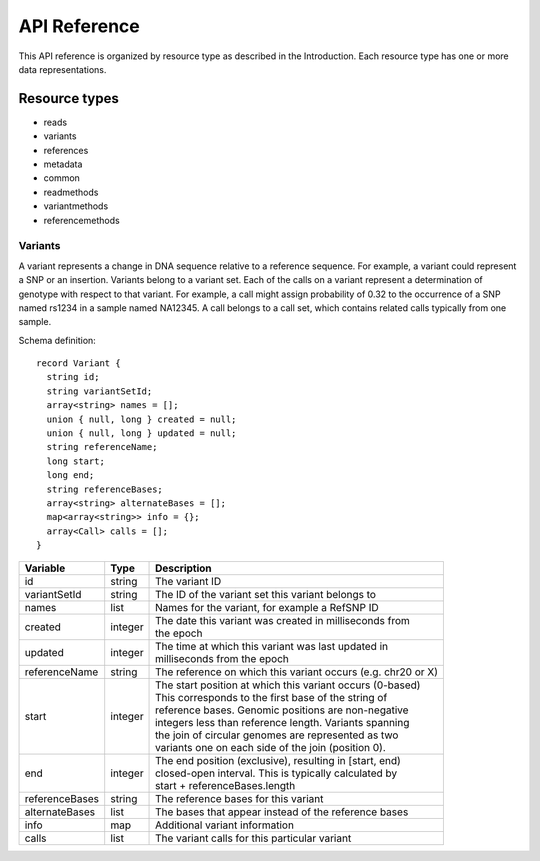 .. _apireference:

****************
API Reference
****************


This API reference is organized by resource type as described in the Introduction. 
Each resource type has one or more data representations. 

--------------
Resource types
--------------

.. todo::
        Make links inside this list to descriptions lower on the page

* reads
* variants
* references
* metadata
* common
* readmethods
* variantmethods
* referencemethods


.. todo::
        Add descriptions for all schemas

++++++++++
Variants
++++++++++

A variant represents a change in DNA sequence relative to a reference sequence. 
For example, a variant could represent a SNP or an insertion. Variants belong to a variant set. 
Each of the calls on a variant represent a determination of genotype with respect to that variant. 
For example, a call might assign probability of 0.32 to the occurrence of a SNP named rs1234 in a sample named NA12345.
A call belongs to a call set, which contains related calls typically from one sample. 


.. todo::
    The schema and table below should be autogenerated from the code instead of copied by hand :-)


Schema definition::

  record Variant {
    string id;
    string variantSetId;
    array<string> names = [];
    union { null, long } created = null;
    union { null, long } updated = null;
    string referenceName;
    long start;
    long end;
    string referenceBases;
    array<string> alternateBases = [];
    map<array<string>> info = {};
    array<Call> calls = [];
  }


============== ======= ===========
Variable       Type    Description
============== ======= ===========
id             string  | The variant ID
variantSetId   string  | The ID of the variant set this variant belongs to
names          list    | Names for the variant, for example a RefSNP ID
created        integer | The date this variant was created in milliseconds from 
                       | the epoch
updated        integer | The time at which this variant was last updated in 
                       | milliseconds from the epoch
referenceName  string  | The reference on which this variant occurs (e.g. chr20 or X)
start          integer | The start position at which this variant occurs (0-based)
                       | This corresponds to the first base of the string of 
                       | reference bases. Genomic positions are non-negative 
                       | integers less than reference length. Variants spanning 
                       | the join of circular genomes are represented as two 
                       | variants one on each side of the join (position 0).
end            integer | The end position (exclusive), resulting in [start, end) 
                       | closed-open interval. This is typically calculated by 
                       | start + referenceBases.length
referenceBases string  | The reference bases for this variant
alternateBases list    | The bases that appear instead of the reference bases
info           map     | Additional variant information
calls          list    | The variant calls for this particular variant
============== ======= ===========
